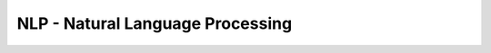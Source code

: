 NLP - Natural Language Processing
=================================

.. nbgallery::
    :caption: Notebooks Gallery
    :name: rst-nb-gallery-nlp
    :glob:

    *
